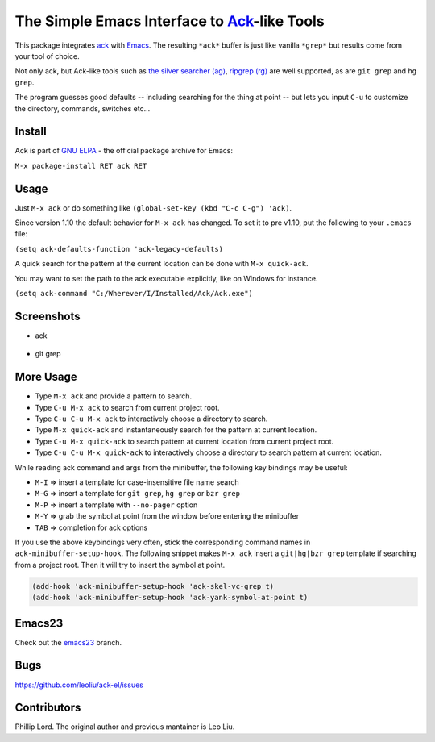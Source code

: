 ==============================================================
 The Simple Emacs Interface to `Ack <http://beyondgrep.com>`_-like Tools
==============================================================

This package integrates `ack <http://beyondgrep.com>`_ with `Emacs
<http://www.gnu.org/software/emacs>`_.  The resulting ``*ack*`` buffer
is just like vanilla ``*grep*`` but results come from your tool of
choice.

Not only ack, but Ack-like tools such as `the silver searcher (ag)
<https://github.com/ggreer/the_silver_searcher>`_, `ripgrep (rg)
<https://github.com/BurntSushi/ripgrep>`_ are well supported, as are
``git grep`` and ``hg grep``.

The program guesses good defaults -- including searching for the thing
at point -- but lets you input ``C-u`` to customize the directory,
commands, switches etc...

Install
-------

Ack is part of `GNU ELPA <http://elpa.gnu.org>`_ - the official package
archive for Emacs:

``M-x package-install RET ack RET``

Usage
-----

Just ``M-x ack`` or do something like ``(global-set-key (kbd "C-c
C-g") 'ack)``.

Since version 1.10 the default behavior for ``M-x ack`` has changed.
To set it to pre v1.10, put the following to your ``.emacs`` file:

``(setq ack-defaults-function 'ack-legacy-defaults)``

A quick search for the pattern at the current location can be done with ``M-x quick-ack``.

You may want to set the path to the ack executable explicitly, like on Windows for instance.

``(setq ack-command "C:/Wherever/I/Installed/Ack/Ack.exe")``

Screenshots
-----------

* ack

.. figure:: http://i.imgur.com/VwWyzAe.png
   :target: http://i.imgur.com/VwWyzAe.png
   :alt: ack.png

* git grep

.. figure:: http://i.imgur.com/rwjC4pa.png
   :target: http://i.imgur.com/rwjC4pa.png
   :alt: ack-git-grep.png

More Usage
----------

- Type ``M-x ack`` and provide a pattern to search.
- Type ``C-u M-x ack`` to search from current project root.
- Type ``C-u C-u M-x ack`` to interactively choose a directory to search.
- Type ``M-x quick-ack`` and instantaneously search for the pattern at current location.
- Type ``C-u M-x quick-ack`` to search pattern at current location from current project root.
- Type ``C-u C-u M-x quick-ack`` to interactively choose a directory to search pattern at current location.

While reading ack command and args from the minibuffer, the following
key bindings may be useful:

- ``M-I`` => insert a template for case-insensitive file name search
- ``M-G`` => insert a template for ``git grep``, ``hg grep`` or ``bzr grep``
- ``M-P`` => insert a template with ``--no-pager`` option
- ``M-Y`` => grab the symbol at point from the window before entering
  the minibuffer
- ``TAB`` => completion for ack options

If you use the above keybindings very often, stick the corresponding
command names in ``ack-minibuffer-setup-hook``. The following snippet
makes ``M-x ack`` insert a ``git|hg|bzr grep`` template if searching
from a project root. Then it will try to insert the symbol at point.

.. code-block:: lisp

  (add-hook 'ack-minibuffer-setup-hook 'ack-skel-vc-grep t)
  (add-hook 'ack-minibuffer-setup-hook 'ack-yank-symbol-at-point t)

Emacs23
-------

Check out the `emacs23
<https://github.com/leoliu/ack-el/tree/emacs23>`_ branch.

Bugs
----

https://github.com/leoliu/ack-el/issues

Contributors
------------
Phillip Lord. The original author and previous mantainer is Leo Liu.
